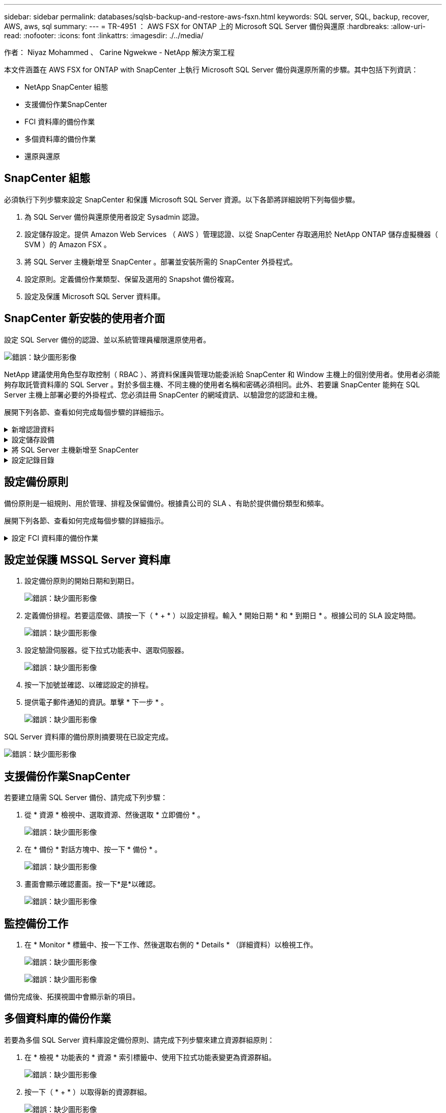 ---
sidebar: sidebar 
permalink: databases/sqlsb-backup-and-restore-aws-fsxn.html 
keywords: SQL server, SQL, backup, recover, AWS, aws, sql 
summary:  
---
= TR-4951 ： AWS FSX for ONTAP 上的 Microsoft SQL Server 備份與還原
:hardbreaks:
:allow-uri-read: 
:nofooter: 
:icons: font
:linkattrs: 
:imagesdir: ./../media/


[role="lead"]
作者： Niyaz Mohammed 、 Carine Ngwekwe - NetApp 解決方案工程

本文件涵蓋在 AWS FSX for ONTAP with SnapCenter 上執行 Microsoft SQL Server 備份與還原所需的步驟。其中包括下列資訊：

* NetApp SnapCenter 組態
* 支援備份作業SnapCenter
* FCI 資料庫的備份作業
* 多個資料庫的備份作業
* 還原與還原




== SnapCenter 組態

必須執行下列步驟來設定 SnapCenter 和保護 Microsoft SQL Server 資源。以下各節將詳細說明下列每個步驟。

. 為 SQL Server 備份與還原使用者設定 Sysadmin 認證。
. 設定儲存設定。提供 Amazon Web Services （ AWS ）管理認證、以從 SnapCenter 存取適用於 NetApp ONTAP 儲存虛擬機器（ SVM ）的 Amazon FSX 。
. 將 SQL Server 主機新增至 SnapCenter 。部署並安裝所需的 SnapCenter 外掛程式。
. 設定原則。定義備份作業類型、保留及選用的 Snapshot 備份複寫。
. 設定及保護 Microsoft SQL Server 資料庫。




== SnapCenter 新安裝的使用者介面

設定 SQL Server 備份的認證、並以系統管理員權限還原使用者。

image:sqlsb-aws-image1.png["錯誤：缺少圖形影像"]

NetApp 建議使用角色型存取控制（ RBAC ）、將資料保護與管理功能委派給 SnapCenter 和 Window 主機上的個別使用者。使用者必須能夠存取託管資料庫的 SQL Server 。對於多個主機、不同主機的使用者名稱和密碼必須相同。此外、若要讓 SnapCenter 能夠在 SQL Server 主機上部署必要的外掛程式、您必須註冊 SnapCenter 的網域資訊、以驗證您的認證和主機。

展開下列各節、查看如何完成每個步驟的詳細指示。

.新增認證資料
[%collapsible]
====
移至 * 設定 * 、選取 * 認證 * 、然後按一下（ * + * ）。

image:sqlsb-aws-image2.png["錯誤：缺少圖形影像"]

新使用者必須擁有 SQL Server 主機的系統管理員權限。

image:sqlsb-aws-image3.png["錯誤：缺少圖形影像"]

====
.設定儲存設備
[%collapsible]
====
若要在 SnapCenter 中設定儲存設備、請完成下列步驟：

. 在 SnapCenter UI 中、選取 * 儲存系統 * 。有兩種儲存類型： * ONTAP SVM* 和 * ONTAP Cluster* 。依預設、儲存類型為 * ONTAP SVM* 。
. 按一下（ * + * ）以新增儲存系統資訊。
+
image:sqlsb-aws-image4.png["錯誤：缺少圖形影像"]

. 提供 * 適用於 ONTAP 管理 * 端點的 FSX 。
+
image:sqlsb-aws-image5.png["錯誤：缺少圖形影像"]

. SVM 現在已在 SnapCenter 中設定。
+
image:sqlsb-aws-image6.png["錯誤：缺少圖形影像"]



====
.將 SQL Server 主機新增至 SnapCenter
[%collapsible]
====
若要新增 SQL Server 主機、請完成下列步驟：

. 在主機標籤中、按一下（ * + * ）以新增 Microsoft SQL Server 主機。
+
image:sqlsb-aws-image7.png["錯誤：缺少圖形影像"]

. 提供遠端主機的完整網域名稱（ FQDN ）或 IP 位址。
+

NOTE: 依預設會填入認證資料。

. 選取 Microsoft Windows 和 Microsoft SQL Server 的選項、然後提交。
+
image:sqlsb-aws-image8.png["錯誤：缺少圖形影像"]



已安裝 SQL Server 套件。

image:sqlsb-aws-image9.png["錯誤：缺少圖形影像"]

. 安裝完成後、請前往 * 資源 * 標籤、確認 ONTAP iSCSI 磁碟區的所有 FSX 是否都存在。
+
image:sqlsb-aws-image10.png["錯誤：缺少圖形影像"]



====
.設定記錄目錄
[%collapsible]
====
若要設定主機記錄目錄、請完成下列步驟：

. 按一下核取方塊。隨即開啟新的索引標籤。
+
image:sqlsb-aws-image11.png["錯誤：缺少圖形影像"]

. 按一下 * 組態記錄目錄 * 連結。
+
image:sqlsb-aws-image12.png["錯誤：缺少圖形影像"]

. 選取主機記錄目錄和 FCI 執行個體記錄目錄的磁碟機。按一下「 * 儲存 * 」。對叢集中的第二個節點重複相同的程序。關閉視窗。
+
image:sqlsb-aws-image13.png["錯誤：缺少圖形影像"]



主機現在處於執行中狀態。

image:sqlsb-aws-image14.png["錯誤：缺少圖形影像"]

. 從 * 資源 * 索引標籤、我們擁有所有伺服器和資料庫。
+
image:sqlsb-aws-image15.png["錯誤：缺少圖形影像"]



====


== 設定備份原則

備份原則是一組規則、用於管理、排程及保留備份。根據貴公司的 SLA 、有助於提供備份類型和頻率。

展開下列各節、查看如何完成每個步驟的詳細指示。

.設定 FCI 資料庫的備份作業
[%collapsible]
====
若要設定 FCI 資料庫的備份原則、請完成下列步驟：

. 移至 * 設定 * 、然後選取左上角的 * 原則 * 。然後按一下 * 新 * 。
+
image:sqlsb-aws-image16.png["錯誤：缺少圖形影像"]

. 輸入原則名稱和說明。單擊 * 下一步 * 。
+
image:sqlsb-aws-image17.png["錯誤：缺少圖形影像"]

. 選擇 * 完整備份 * 作為備份類型。
+
image:sqlsb-aws-image18.png["錯誤：缺少圖形影像"]

. 選擇排程頻率（這是根據公司 SLA ）。單擊 * 下一步 * 。
+
image:sqlsb-aws-image19.png["錯誤：缺少圖形影像"]

. 設定備份的保留設定。
+
image:sqlsb-aws-image20.png["錯誤：缺少圖形影像"]

. 設定複寫選項。
+
image:sqlsb-aws-image21.png["錯誤：缺少圖形影像"]

. 指定在執行備份工作之前和之後執行的執行指令碼（如果有）。
+
image:sqlsb-aws-image22.png["錯誤：缺少圖形影像"]

. 根據備份排程執行驗證。
+
image:sqlsb-aws-image23.png["錯誤：缺少圖形影像"]

. 「 * 摘要 * 」頁面提供備份原則的詳細資料。任何錯誤都可以在此修正。
+
image:sqlsb-aws-image24.png["錯誤：缺少圖形影像"]



====


== 設定並保護 MSSQL Server 資料庫

. 設定備份原則的開始日期和到期日。
+
image:sqlsb-aws-image25.png["錯誤：缺少圖形影像"]

. 定義備份排程。若要這麼做、請按一下（ * + * ）以設定排程。輸入 * 開始日期 * 和 * 到期日 * 。根據公司的 SLA 設定時間。
+
image:sqlsb-aws-image26.png["錯誤：缺少圖形影像"]

. 設定驗證伺服器。從下拉式功能表中、選取伺服器。
+
image:sqlsb-aws-image27.png["錯誤：缺少圖形影像"]

. 按一下加號並確認、以確認設定的排程。
. 提供電子郵件通知的資訊。單擊 * 下一步 * 。
+
image:sqlsb-aws-image28.png["錯誤：缺少圖形影像"]



SQL Server 資料庫的備份原則摘要現在已設定完成。

image:sqlsb-aws-image29.png["錯誤：缺少圖形影像"]



== 支援備份作業SnapCenter

若要建立隨需 SQL Server 備份、請完成下列步驟：

. 從 * 資源 * 檢視中、選取資源、然後選取 * 立即備份 * 。
+
image:sqlsb-aws-image30.png["錯誤：缺少圖形影像"]

. 在 * 備份 * 對話方塊中、按一下 * 備份 * 。
+
image:sqlsb-aws-image31.png["錯誤：缺少圖形影像"]

. 畫面會顯示確認畫面。按一下*是*以確認。
+
image:sqlsb-aws-image32.png["錯誤：缺少圖形影像"]





== 監控備份工作

. 在 * Monitor * 標籤中、按一下工作、然後選取右側的 * Details * （詳細資料）以檢視工作。
+
image:sqlsb-aws-image33.png["錯誤：缺少圖形影像"]

+
image:sqlsb-aws-image34.png["錯誤：缺少圖形影像"]



備份完成後、拓撲視圖中會顯示新的項目。



== 多個資料庫的備份作業

若要為多個 SQL Server 資料庫設定備份原則、請完成下列步驟來建立資源群組原則：

. 在 * 檢視 * 功能表的 * 資源 * 索引標籤中、使用下拉式功能表變更為資源群組。
+
image:sqlsb-aws-image35.png["錯誤：缺少圖形影像"]

. 按一下（ * + * ）以取得新的資源群組。
+
image:sqlsb-aws-image36.png["錯誤：缺少圖形影像"]

. 提供名稱和標記。單擊 * 下一步 * 。
+
image:sqlsb-aws-image37.png["錯誤：缺少圖形影像"]

. 將資源新增至資源群組：
+
** * 主機。 * 從主控資料庫的下拉式功能表中選取伺服器。
** * 資源類型。 * 從下拉式功能表中選取 * 資料庫 * 。
** * SQL Server 執行個體。 * 選取伺服器。
+
image:sqlsb-aws-image38.png["錯誤：缺少圖形影像"]

+
默認情況下， *option* Auto （ * 選項 * 自動）選擇同一 Storage Volume （儲存卷）中的 All Resources （所有資源） * 。清除選項並僅選取您需要新增至資源群組的資料庫、按一下要新增的箭頭、然後按一下 * 下一步 * 。

+
image:sqlsb-aws-image39.png["錯誤：缺少圖形影像"]



. 在原則上、按一下（ * + * ）。
+
image:sqlsb-aws-image40.png["錯誤：缺少圖形影像"]

. 輸入資源群組原則名稱。
+
image:sqlsb-aws-image41.png["錯誤：缺少圖形影像"]

. 根據貴公司的 SLA 、選擇 * 完整備份 * 和排程頻率。
+
image:sqlsb-aws-image42.png["錯誤：缺少圖形影像"]

. 設定保留設定。
+
image:sqlsb-aws-image43.png["錯誤：缺少圖形影像"]

. 設定複寫選項。
+
image:sqlsb-aws-image44.png["錯誤：缺少圖形影像"]

. 設定指令碼在執行備份之前執行。單擊 * 下一步 * 。
+
image:sqlsb-aws-image45.png["錯誤：缺少圖形影像"]

. 確認下列備份排程的驗證。
+
image:sqlsb-aws-image46.png["錯誤：缺少圖形影像"]

. 在 * 摘要 * 頁面上、確認資訊、然後按一下 * 完成 * 。
+
image:sqlsb-aws-image47.png["錯誤：缺少圖形影像"]





== 設定及保護多個 SQL Server 資料庫

. 按一下（ * + * ）符號以設定開始日期和到期日。
+
image:sqlsb-aws-image48.png["錯誤：缺少圖形影像"]

. 設定時間。
+
image:sqlsb-aws-image49.png["錯誤：缺少圖形影像"]

+
image:sqlsb-aws-image50.png["錯誤：缺少圖形影像"]

. 從 * 驗證 * 標籤中、選取伺服器、設定排程、然後按一下 * 下一步 * 。
+
image:sqlsb-aws-image51.png["錯誤：缺少圖形影像"]

. 設定通知以傳送電子郵件。
+
image:sqlsb-aws-image52.png["錯誤：缺少圖形影像"]



此原則現在已設定為備份多個 SQL Server 資料庫。

image:sqlsb-aws-image53.png["錯誤：缺少圖形影像"]



== 觸發多個 SQL Server 資料庫的隨選備份

. 從 * 資源 * 標籤中、選取檢視。從下拉式功能表中、選取 * 資源群組 * 。
+
image:sqlsb-aws-image54.png["錯誤：缺少圖形影像"]

. 選取資源群組名稱。
. 按一下右上角的 * 立即備份 * 。
+
image:sqlsb-aws-image55.png["錯誤：缺少圖形影像"]

. 隨即開啟新視窗。按一下 * 備份後驗證 * 核取方塊、然後按一下備份。
+
image:sqlsb-aws-image56.png["錯誤：缺少圖形影像"]

. 此時會顯示確認訊息。按一下「*是*」。
+
image:sqlsb-aws-image57.png["錯誤：缺少圖形影像"]





== 監控多資料庫備份工作

在左側導覽列中、按一下 * 監控 * 、選取備份工作、然後按一下 * 詳細資料 * 以檢視工作進度。

image:sqlsb-aws-image58.png["錯誤：缺少圖形影像"]

按一下 * 資源 * 標籤、查看完成備份所需的時間。

image:sqlsb-aws-image59.png["錯誤：缺少圖形影像"]



== 多個資料庫備份的交易記錄備份

SnapCenter 支援完整、已凸起記錄的簡易恢復模式。簡易還原模式不支援交易式記錄備份。

若要執行交易記錄備份、請完成下列步驟：

. 從 * 資源 * 索引標籤、將檢視功能表從 * 資料庫 * 變更為 * 資源群組 * 。
+
image:sqlsb-aws-image60.png["錯誤：缺少圖形影像"]

. 選取建立的資源群組備份原則。
. 選取右上角的 * 修改資源群組 * 。
+
image:sqlsb-aws-image61.png["錯誤：缺少圖形影像"]

. 「 * 名稱 * 」區段預設為備份原則名稱和標記。單擊 * 下一步 * 。
+
「 * 資源 * 」標籤會強調要設定交易備份原則的基礎。

+
image:sqlsb-aws-image62.png["錯誤：缺少圖形影像"]

. 輸入原則名稱。
+
image:sqlsb-aws-image63.png["錯誤：缺少圖形影像"]

. 選取 SQL Server 備份選項。
. 選取記錄備份。
. 根據貴公司的 RTO 設定排程頻率。單擊 * 下一步 * 。
+
image:sqlsb-aws-image64.png["錯誤：缺少圖形影像"]

. 設定記錄備份保留設定。單擊 * 下一步 * 。
+
image:sqlsb-aws-image65.png["錯誤：缺少圖形影像"]

. （選用）設定複寫選項。
+
image:sqlsb-aws-image66.png["錯誤：缺少圖形影像"]

. （選用）在執行備份工作之前、先設定要執行的任何指令碼。
+
image:sqlsb-aws-image67.png["錯誤：缺少圖形影像"]

. （選用）設定備份驗證。
+
image:sqlsb-aws-image68.png["錯誤：缺少圖形影像"]

. 在 * Summary （摘要） * 頁面上，單擊 * Finish （完成） * 。
+
image:sqlsb-aws-image69.png["錯誤：缺少圖形影像"]





== 設定及保護多個 MSSQL Server 資料庫

. 按一下新建立的交易記錄備份原則。
+
image:sqlsb-aws-image70.png["錯誤：缺少圖形影像"]

. 設定 * 開始日期 * 和 * 到期日 * 。
. 根據 SLA 、 RTP 和 RPO 、輸入記錄備份原則的頻率。按一下「確定」。
+
image:sqlsb-aws-image71.png["錯誤：缺少圖形影像"]

. 您可以看到這兩個原則。單擊 * 下一步 * 。
+
image:sqlsb-aws-image72.png["錯誤：缺少圖形影像"]

. 設定驗證伺服器。
+
image:sqlsb-aws-image73.png["錯誤：缺少圖形影像"]

. 設定電子郵件通知。
+
image:sqlsb-aws-image74.png["錯誤：缺少圖形影像"]

. 在 * Summary （摘要） * 頁面上，單擊 * Finish （完成） * 。
+
image:sqlsb-aws-image75.png["錯誤：缺少圖形影像"]





== 觸發多個 SQL Server 資料庫的隨需交易記錄備份

若要針對多個 SQL Server 資料庫觸發交易記錄的隨需備份、請完成下列步驟：

. 在新建立的原則頁面上、選取頁面右上角的 * 立即備份 * 。
+
image:sqlsb-aws-image76.png["錯誤：缺少圖形影像"]

. 從 *Policy* 標籤的快顯視窗中、選取下拉式功能表、選取備份原則、然後設定交易記錄備份。
+
image:sqlsb-aws-image77.png["錯誤：缺少圖形影像"]

. 按一下*備份*。隨即顯示新視窗。
. 按一下 * 是 * 以確認備份原則。
+
image:sqlsb-aws-image78.png["錯誤：缺少圖形影像"]





== 監控

移至 * Monitoring （監控） * 選項卡並監控備份作業的進度。

image:sqlsb-aws-image79.png["錯誤：缺少圖形影像"]



== 還原與還原

請參閱下列必要條件、以在 SnapCenter 中還原 SQL Server 資料庫。

* 還原工作完成之前、目標執行個體必須處於線上狀態且正在執行中。
* 必須停用排定要針對 SQL Server 資料庫執行的 SnapCenter 作業、包括排程在遠端管理或遠端驗證伺服器上的任何工作。
* 如果您要將自訂記錄目錄備份還原至替代主機、則 SnapCenter 伺服器和外掛主機必須安裝相同的 SnapCenter 版本。
* 您可以將系統資料庫還原至替代主機。
* SnapCenter 可以還原 Windows 叢集中的資料庫、而無需將 SQL Server 叢集群組離線。




== 將 SQL Server 資料庫上刪除的資料表還原到某個時間點

若要將 SQL Server 資料庫還原到某個時間點、請完成下列步驟：

. 下列螢幕擷取畫面顯示 SQL Server 資料庫在刪除資料表之前的初始狀態。
+
image:sqlsb-aws-image80.png["錯誤：缺少圖形影像"]

+
螢幕擷取畫面顯示已從表格中刪除 20 列。

+
image:sqlsb-aws-image81.png["錯誤：缺少圖形影像"]

. 登入 SnapCenter 伺服器。從 * 資源 * 標籤中、選取資料庫。
+
image:sqlsb-aws-image82.png["錯誤：缺少圖形影像"]

. 選取最近的備份。
. 在右側選擇 * 還原 * 。
+
image:sqlsb-aws-image83.png["錯誤：缺少圖形影像"]

. 隨即顯示新視窗。選取 * 還原 * 選項。
. 將資料庫還原至建立備份的同一主機。單擊 * 下一步 * 。
+
image:sqlsb-aws-image84.png["錯誤：缺少圖形影像"]

. 對於 * 恢復類型 * ，請選擇 * 所有日誌備份 * 。單擊 * 下一步 * 。
+
image:sqlsb-aws-image85.png["錯誤：缺少圖形影像"]

+
image:sqlsb-aws-image86.png["錯誤：缺少圖形影像"]



* 還原前選項： *

. 選取選項 * 還原期間以相同名稱覆寫資料庫 * 。單擊 * 下一步 * 。
+
image:sqlsb-aws-image87.png["錯誤：缺少圖形影像"]



* 還原後選項： *

. 選擇選項 * 可操作、但無法還原其他交易記錄 * 。單擊 * 下一步 * 。
+
image:sqlsb-aws-image88.png["錯誤：缺少圖形影像"]

. 提供電子郵件設定。單擊 * 下一步 * 。
+
image:sqlsb-aws-image89.png["錯誤：缺少圖形影像"]

. 在 * Summary （摘要） * 頁面上，單擊 * Finish （完成） * 。
+
image:sqlsb-aws-image90.png["錯誤：缺少圖形影像"]





== 監控還原進度

. 在 * Monitoring * （監控）標籤中、按一下還原工作詳細資料以檢視還原工作的進度。
+
image:sqlsb-aws-image91.png["錯誤：缺少圖形影像"]

. 還原工作詳細資料。
+
image:sqlsb-aws-image92.png["錯誤：缺少圖形影像"]

. 返回 SQL Server 主機 > 資料庫 > 表格已存在。
+
image:sqlsb-aws-image93.png["錯誤：缺少圖形影像"]





== 何處可找到其他資訊

若要深入瞭解本文所述資訊、請檢閱下列文件和 / 或網站：

* https://["TR-4714 ：使用 NetApp SnapCenter 的 Microsoft SQL Server 最佳實務指南"^]
+
https://["https://www.netapp.com/pdf.html?item=/media/12400-tr4714pdf.pdf"^]

* https://["還原資料庫的需求"^]
+
https://["https://docs.netapp.com/us-en/snapcenter-45/protect-scsql/concept_requirements_for_restoring_a_database.html"^]

* 瞭解複製的資料庫生命週期
+
https://["https://library.netapp.com/ecmdocs/ECMP1217281/html/GUID-4631AFF4-64FE-4190-931E-690FCADA5963.html"^]


